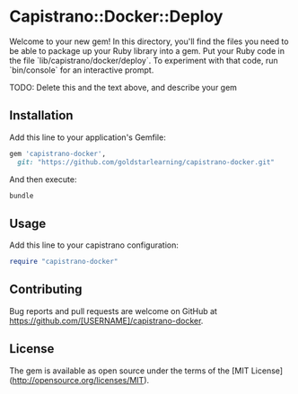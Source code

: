 * Capistrano::Docker::Deploy

Welcome to your new gem! In this directory, you'll find the files you need to be able to package up your Ruby library into a gem. Put your Ruby code in the file `lib/capistrano/docker/deploy`. To experiment with that code, run `bin/console` for an interactive prompt.

TODO: Delete this and the text above, and describe your gem

** Installation

Add this line to your application's Gemfile:

#+BEGIN_SRC ruby
  gem 'capistrano-docker',
    git: "https://github.com/goldstarlearning/capistrano-docker.git"
#+END_SRC

And then execute:

#+BEGIN_SRC sh
bundle
#+END_SRC

** Usage

Add this line to your capistrano configuration:

#+BEGIN_SRC ruby
  require "capistrano-docker"
#+END_SRC

** Contributing

Bug reports and pull requests are welcome on GitHub at https://github.com/[USERNAME]/capistrano-docker.


** License

The gem is available as open source under the terms of the [MIT License](http://opensource.org/licenses/MIT).

